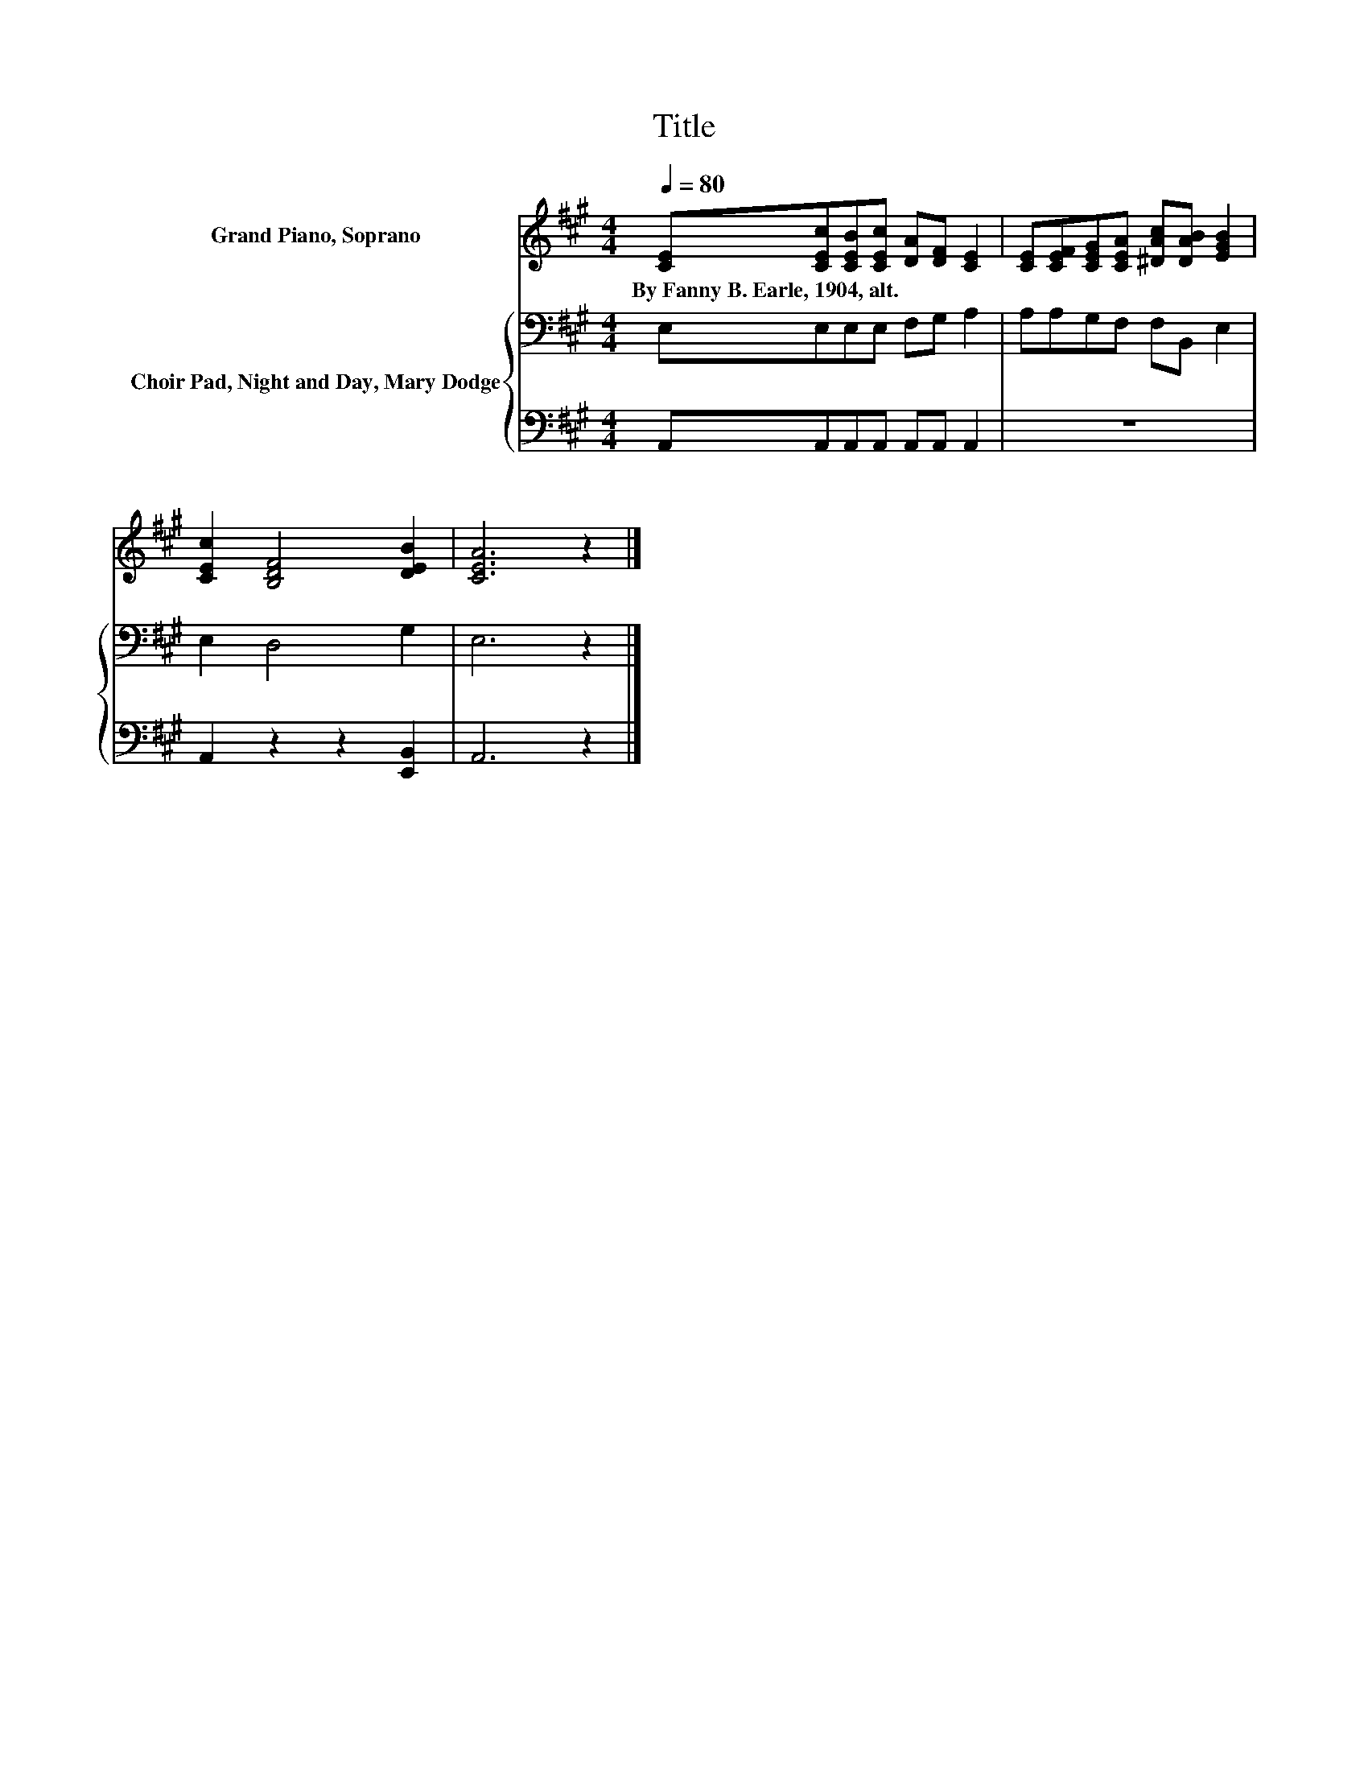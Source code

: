 X:1
T:Title
%%score 1 { 2 | 3 }
L:1/8
Q:1/4=80
M:4/4
K:A
V:1 treble nm="Grand Piano, Soprano"
V:2 bass nm="Choir Pad, Night and Day, Mary Dodge"
V:3 bass 
V:1
 [CE][CEc][CEB][CEc] [DA][DF] [CE]2 | [CE][CEF][CEG][CEA] [^DAc][DAB] [EGB]2 | %2
w: By~Fanny~B.~Earle,~1904,~alt. * * * * * *||
 [CEc]2 [B,DF]4 [DEB]2 | [CEA]6 z2 |] %4
w: ||
V:2
 E,E,E,E, F,G, A,2 | A,A,G,F, F,B,, E,2 | E,2 D,4 G,2 | E,6 z2 |] %4
V:3
 A,,A,,A,,A,, A,,A,, A,,2 | z8 | A,,2 z2 z2 [E,,B,,]2 | A,,6 z2 |] %4

